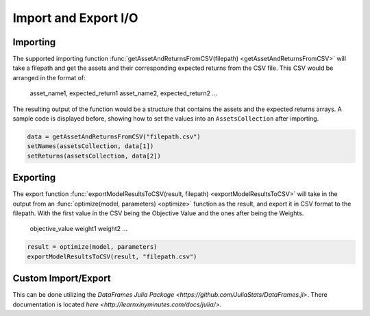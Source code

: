 .. _manual-import_export:

**********************
Import and Export I/O
**********************

Importing
---------

The supported importing function :func:`getAssetAndReturnsFromCSV(filepath) <getAssetAndReturnsFromCSV>` will take a filepath and get the assets and their corresponding expected returns from the CSV file. This CSV would be arranged in the format of:

	asset_name1, expected_return1
	asset_name2, expected_return2
	...

The resulting output of the function would be a structure that contains the assets and the expected returns arrays. A sample code is displayed before, showing how to set the values into an ``AssetsCollection`` after importing.

.. code-block:: julia

	data = getAssetAndReturnsFromCSV("filepath.csv")
	setNames(assetsCollection, data[1])
	setReturns(assetsCollection, data[2])


Exporting
---------

The export function :func:`exportModelResultsToCSV(result, filepath) <exportModelResultsToCSV>` will take in the output from an :func:`optimize(model, parameters) <optimize>` function as the result, and export it in CSV format to the filepath. With the first value in the CSV being the Objective Value and the ones after being the Weights.

	objective_value
	weight1
	weight2
	...


.. code-block:: julia

	result = optimize(model, parameters)
	exportModelResultsToCSV(result, "filepath.csv")



Custom Import/Export
--------------------

This can be done utilizing the `DataFrames Julia Package <https://github.com/JuliaStats/DataFrames.jl>`. There documentation is located `here <http://learnxinyminutes.com/docs/julia/>`.